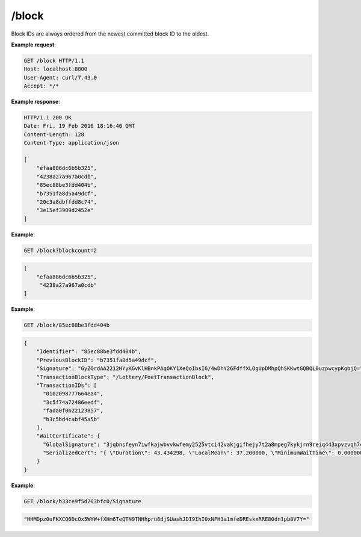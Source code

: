 .. _block-label:

=================================================================
/block
=================================================================


Block IDs are always ordered from the newest committed block ID to the oldest.

.. http:get:: /block

   Returns a list of the committed block IDs.

   :query blockcount: The maximum number of blocks to return.

.. http:get:: /block/{block_id}

   Returns the contents of block `block_id`.

.. http:get:: /block/{block_id}/{key}

   Returns the value associated with key `key` within block `block_id`.



**Example request**:

.. sourcecode:: http

    GET /block HTTP/1.1
    Host: localhost:8800
    User-Agent: curl/7.43.0
    Accept: */*


**Example response**:

.. sourcecode:: http

    HTTP/1.1 200 OK
    Date: Fri, 19 Feb 2016 18:16:40 GMT
    Content-Length: 128
    Content-Type: application/json

    [
        "efaa886dc6b5b325",
        "4238a27a967a0cdb",
        "85ec88be3fdd404b",
        "b7351fa8d5a49dcf",
        "20c3a8dbffdd8c74",
        "3e15ef3909d2452e"
    ]

**Example**:

.. sourcecode:: console

    GET /block?blockcount=2

.. sourcecode:: javascript

    [
        "efaa886dc6b5b325",
         "4238a27a967a0cdb"
    ]

**Example**:

.. sourcecode:: console

    GET /block/85ec88be3fdd404b

.. sourcecode:: javascript

    {
        "Identifier": "85ec88be3fdd404b",
        "PreviousBlockID": "b7351fa8d5a49dcf",
        "Signature": "GyZOrdAA2212HYyKGvKlHBnkPAqOKY1XeQoIbsI6/4wDhY26FdffXLOgUpDMhpQhSKKwtGQBQL0uzpwcypKqbjQ=",
        "TransactionBlockType": "/Lottery/PoetTransactionBlock",
        "TransactionIDs": [
          "0102098777664ea4",
          "3c5f74a72486eedf",
          "fada0f0b22123857",
          "b3c5bd4cabf45a5b"
        ],
        "WaitCertificate": {
          "GlobalSignature": "3jqbnsfeyn7iwfkajwbvvkwfemy2525vtci42vakjgifhejy7t2a8mpeg7kykjrn9reiq443xpvzvqh7c2e4r7fgn5cvtnbvb7w42ts",
          "SerializedCert": "{ \"Duration\": 43.434298, \"LocalMean\": 37.200000, \"MinimumWaitTime\": 0.000000, \"PreviousBlockID\": \"b7351fa8d5a49dcf\", \"RequestTime\": 1455905328.460869 }"
        }
    }

**Example**:

.. sourcecode:: console

    GET /block/b33ce9f5d203bfc0/Signature


.. sourcecode:: javascript

    "HHMDpz0uFKXCQ6DcOx5WYW+fXHm6TeQTN9TNHhprn8djSUashJDI9IhI0xNFH3a1mfeDREskxRRE80dn1pb8V7Y="
